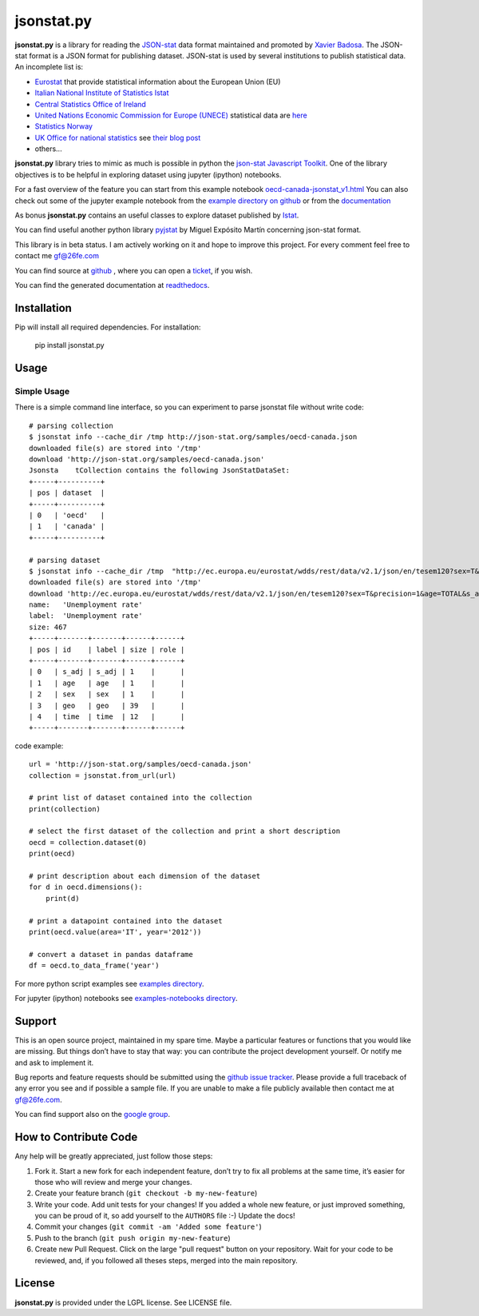 jsonstat.py
===========

.. image:: https://travis-ci.org/26fe/jsonstat.py.svg?branch=master
    :target: https://travis-ci.org/26fe/jsonstat.py

.. image:: https://readthedocs.org/projects/jsonstatpy/badge/?version=latest
    :target: http://jsonstatpy.readthedocs.org/en/latest/?badge=latest
    :alt: Documentation Status

.. image:: https://badge.fury.io/py/jsonstat.py.png
    :target: https://badge.fury.io/py/jsonstat.py

.. image:: https://img.shields.io/badge/Say%20Thanks-!-1EAEDB.svg
   :target: https://saythanks.io/to/26fe

**jsonstat.py** is a library for reading the `JSON-stat <http://json-stat.org/>`_ data format
maintained and promoted by `Xavier Badosa <https://xavierbadosa.com/>`_.
The JSON-stat format is a JSON format for publishing dataset.
JSON-stat is used by several institutions to publish statistical data.
An incomplete list is:

- `Eurostat <http://ec.europa.eu/eurostat/>`_ that provide statistical information about the European Union (EU)

- `Italian National Institute of Statistics Istat <http://www.istat.it/en/>`_

- `Central Statistics Office of Ireland <cso.ie>`_

- `United Nations Economic Commission for Europe (UNECE) <http://www.unece.org/>`_
  statistical data are `here <http://w3.unece.org/pxweb/en/>`_

- `Statistics Norway <http://www.ssb.no/en>`_

- `UK Office for national statistics <https://www.ons.gov.uk/>`_
  see `their blog post <https://blog.ons.digital/2014/08/04/introducing-the-new-improved-ons-api/>`_

- others...

**jsonstat.py** library tries to mimic as much is possible in python
the `json-stat Javascript Toolkit <https://json-stat.com/>`_.
One of the library objectives is to be helpful in exploring dataset
using jupyter (ipython) notebooks.

For a fast overview of the feature you can start from this example notebook
`oecd-canada-jsonstat_v1.html <http://jsonstatpy.readthedocs.org/en/latest/notebooks/oecd-canada-jsonstat_v1.html>`_
You can also check out some of the jupyter example notebook from the
`example directory on github <https://github.com/26fe/jsonstat.py/tree/master/examples-notebooks>`_
or from the `documentation <http://jsonstatpy.readthedocs.org/en/latest>`_

As bonus **jsonstat.py** contains an useful classes to explore dataset
published by `Istat <http://www.istat.it/en/>`_.

You can find useful another python library
`pyjstat <https://pypi.python.org/pypi/pyjstat>`_
by Miguel Expósito Martín concerning json-stat format.

This library is in beta status.
I am actively working on it and hope to improve this project.
For every comment feel free to contact me gf@26fe.com

You can find source at `github <https://github.com/26fe/jsonstat.py>`_ ,
where you can open a `ticket <https://github.com/26fe/jsonstat.py/issues>`_, if you wish.

You can find the generated documentation at `readthedocs <http://jsonstatpy.readthedocs.org/en/latest/>`_.

Installation
------------

Pip will install all required dependencies. For installation:

    pip install jsonstat.py

Usage
-----

Simple Usage
~~~~~~~~~~~~

There is a simple command line interface, so you can experiment to parse jsonstat file without write code::

    # parsing collection
    $ jsonstat info --cache_dir /tmp http://json-stat.org/samples/oecd-canada.json
    downloaded file(s) are stored into '/tmp'
    download 'http://json-stat.org/samples/oecd-canada.json'
    Jsonsta    tCollection contains the following JsonStatDataSet:
    +-----+----------+
    | pos | dataset  |
    +-----+----------+
    | 0   | 'oecd'   |
    | 1   | 'canada' |
    +-----+----------+

    # parsing dataset
    $ jsonstat info --cache_dir /tmp  "http://ec.europa.eu/eurostat/wdds/rest/data/v2.1/json/en/tesem120?sex=T&precision=1&age=TOTAL&s_adj=NSA"
    downloaded file(s) are stored into '/tmp'
    download 'http://ec.europa.eu/eurostat/wdds/rest/data/v2.1/json/en/tesem120?sex=T&precision=1&age=TOTAL&s_adj=NSA'
    name:   'Unemployment rate'
    label:  'Unemployment rate'
    size: 467
    +-----+-------+-------+------+------+
    | pos | id    | label | size | role |
    +-----+-------+-------+------+------+
    | 0   | s_adj | s_adj | 1    |      |
    | 1   | age   | age   | 1    |      |
    | 2   | sex   | sex   | 1    |      |
    | 3   | geo   | geo   | 39   |      |
    | 4   | time  | time  | 12   |      |
    +-----+-------+-------+------+------+

code example::

    url = 'http://json-stat.org/samples/oecd-canada.json'
    collection = jsonstat.from_url(url)

    # print list of dataset contained into the collection
    print(collection)

    # select the first dataset of the collection and print a short description
    oecd = collection.dataset(0)
    print(oecd)

    # print description about each dimension of the dataset
    for d in oecd.dimensions():
        print(d)

    # print a datapoint contained into the dataset
    print(oecd.value(area='IT', year='2012'))

    # convert a dataset in pandas dataframe
    df = oecd.to_data_frame('year')

For more python script examples see
`examples directory <https://github.com/26fe/jsonstat.py/tree/master/examples>`_.

For jupyter (ipython) notebooks see
`examples-notebooks directory <https://github.com/26fe/jsonstat.py/tree/master/examples-notebooks>`_.

Support
-------

This is an open source project, maintained in my spare time.
Maybe a particular features or functions that you would like are missing.
But things don’t have to stay that way: you can contribute the project development yourself.
Or notify me and ask to implement it.

Bug reports and feature requests should be submitted
using the `github issue tracker <https://github.com/26fe/jsonstat.py/issues>`_.
Please provide a full traceback of any error you see and if possible a sample file.
If you are unable to make a file publicly available then contact me at gf@26fe.com.

You can find support also on the `google group <https://groups.google.com/forum/#!forum/json-stat>`_.

How to Contribute Code
----------------------

Any help will be greatly appreciated, just follow those steps:

1) Fork it. Start a new fork for each independent feature, don’t try to fix all problems at the same time,
   it’s easier for those who will review and merge your changes.

2) Create your feature branch (``git checkout -b my-new-feature``)

3) Write your code. Add unit tests for your changes!
   If you added a whole new feature, or just improved something, you can be proud of it,
   so add yourself to the ``AUTHORS`` file :-)
   Update the docs!
4) Commit your changes (``git commit -am 'Added some feature'``)

5) Push to the branch (``git push origin my-new-feature``)

6) Create new Pull Request. Click on the large "pull request" button on your repository.
   Wait for your code to be reviewed, and, if you followed all theses steps, merged into the main repository.

License
-------

**jsonstat.py** is provided under the LGPL license.
See LICENSE file.
